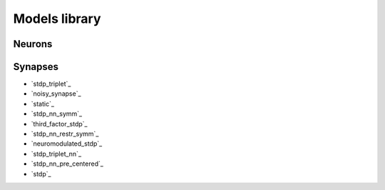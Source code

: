 Models library
==============

..
   Generated at 2023-03-09 09:14:34.922619

Neurons
~~~~~~~

Synapses
~~~~~~~~
- `stdp_triplet`_
- `noisy_synapse`_
- `static`_
- `stdp_nn_symm`_
- `third_factor_stdp`_
- `stdp_nn_restr_symm`_
- `neuromodulated_stdp`_
- `stdp_triplet_nn`_
- `stdp_nn_pre_centered`_
- `stdp`_

